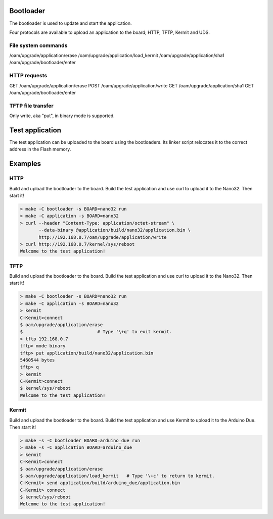 Bootloader
==========

The bootloader is used to update and start the application.

Four protocols are available to upload an application to the board;
HTTP, TFTP, Kermit and UDS.

File system commands
--------------------

/oam/upgrade/application/erase
/oam/upgrade/application/load_kermit
/oam/upgrade/application/sha1
/oam/upgrade/bootloader/enter

HTTP requests
-------------

GET /oam/upgrade/application/erase
POST /oam/upgrade/application/write
GET /oam/upgrade/application/sha1
GET /oam/upgrade/bootloader/enter

TFTP file transfer
------------------

Only write, aka "put", in binary mode is supported.

Test application
================

The test application can be uploaded to the board using the
bootloaders. Its linker script relocates it to the correct address in
the Flash memory.

Examples
========

HTTP
----

Build and upload the bootloader to the board. Build the test
application and use curl to upload it to the Nano32. Then start it!

.. code-block:: text

   > make -C bootloader -s BOARD=nano32 run
   > make -C application -s BOARD=nano32
   > curl --header "Content-Type: application/octet-stream" \
          --data-binary @application/build/nano32/application.bin \
          http://192.168.0.7/oam/upgrade/application/write
   > curl http://192.168.0.7/kernel/sys/reboot
   Welcome to the test application!

TFTP
----

Build and upload the bootloader to the board. Build the test
application and use curl to upload it to the Nano32. Then start it!

.. code-block:: text

   > make -C bootloader -s BOARD=nano32 run
   > make -C application -s BOARD=nano32
   > kermit
   C-Kermit>connect
   $ oam/upgrade/application/erase
   $                            # Type '\+q' to exit kermit.
   > tftp 192.168.0.7
   tftp> mode binary
   tftp> put application/build/nano32/application.bin
   5460544 bytes 
   tftp> q
   > kermit
   C-Kermit>connect
   $ kernel/sys/reboot
   Welcome to the test application!

Kermit
------

Build and upload the bootloader to the board. Build the test
application and use Kermit to upload it to the Arduino Due. Then start
it!

.. code-block:: text

   > make -s -C bootloader BOARD=arduino_due run
   > make -s -C application BOARD=arduino_due
   > kermit
   C-Kermit>connect
   $ oam/upgrade/application/erase
   $ oam/upgrade/application/load_kermit   # Type '\+c' to return to kermit.
   C-Kermit> send application/build/arduino_due/application.bin
   C-Kermit> connect
   $ kernel/sys/reboot
   Welcome to the test application!

